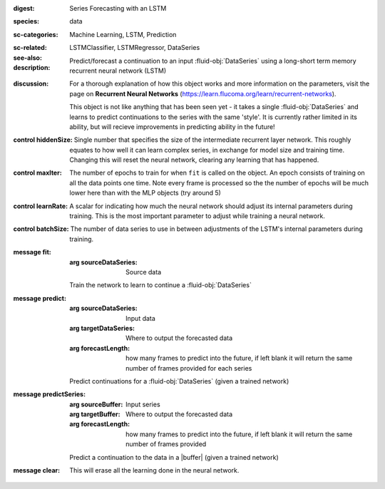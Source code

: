 :digest: Series Forecasting with an LSTM
:species: data
:sc-categories: Machine Learning, LSTM, Prediction
:sc-related: 
:see-also: LSTMClassifier, LSTMRegressor, DataSeries
:description: 

   Predict/forecast a continuation to an input :fluid-obj:`DataSeries` using a long-short term memory recurrent neural network (LSTM)

:discussion:

   For a thorough explanation of how this object works and more information on the parameters, visit the page on **Recurrent Neural Networks** (https://learn.flucoma.org/learn/recurrent-networks).

   This object is not like anything that has been seen yet - it takes a single :fluid-obj:`DataSeries` and learns to predict continuations to the series with the same 'style'. It is currently rather limited in its ability, but will recieve improvements in predicting ability in the future!

:control hiddenSize:

   Single number that specifies the size of the intermediate recurrent layer network. This roughly equates to how well it can learn complex series, in exchange for model size and training time. Changing this will reset the neural network, clearing any learning that has happened.

:control maxIter:

   The number of epochs to train for when ``fit`` is called on the object. An epoch consists of training on all the data points one time. Note every frame is processed so the the number of epochs will be much lower here than with the MLP objects (try around 5)

:control learnRate:

   A scalar for indicating how much the neural network should adjust its internal parameters during training. This is the most important parameter to adjust while training a neural network. 

:control batchSize:

   The number of data series to use in between adjustments of the LSTM's internal parameters during training.

:message fit:

   :arg sourceDataSeries: Source data
   
   Train the network to learn to continue a :fluid-obj:`DataSeries`

:message predict:

   :arg sourceDataSeries: Input data

   :arg targetDataSeries: Where to output the forecasted data

   :arg forecastLength: how many frames to predict into the future, if left blank it will return the same number of frames provided for each series

   Predict continuations for a :fluid-obj:`DataSeries` (given a trained network)

:message predictSeries:

   :arg sourceBuffer: Input series

   :arg targetBuffer: Where to output the forecasted data

   :arg forecastLength: how many frames to predict into the future, if left blank it will return the same number of frames provided

   Predict a continuation to the data in a |buffer| (given a trained network)

:message clear:

   This will erase all the learning done in the neural network.